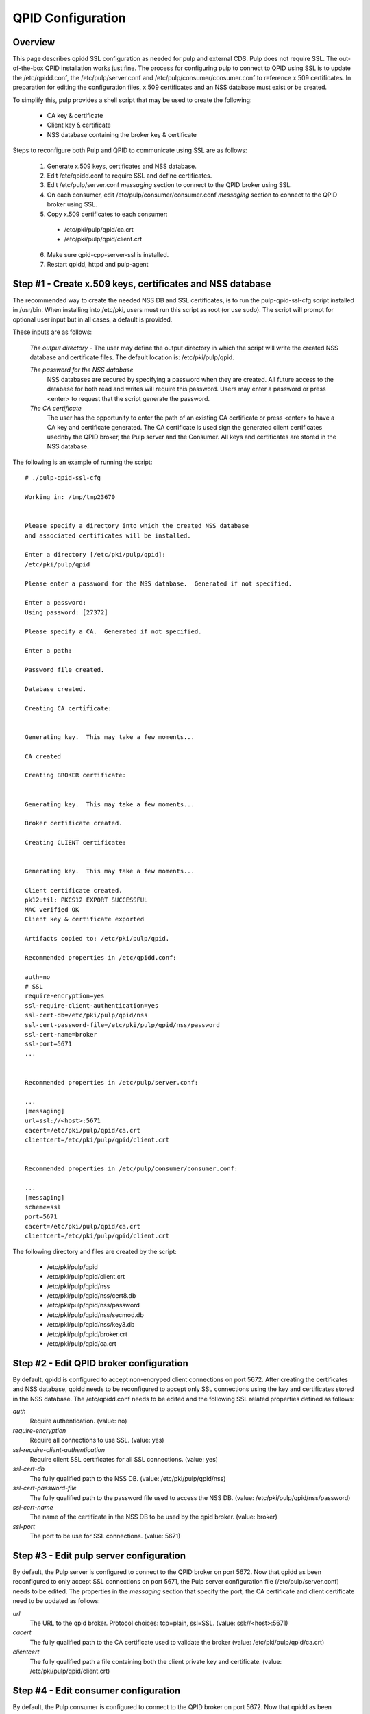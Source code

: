 QPID Configuration
==================

Overview
--------

This page describes qpidd SSL configuration as needed for pulp and external CDS.
Pulp does not require SSL. The out-of-the-box QPID installation works just fine.
The process for configuring pulp to connect to QPID using SSL is to update
the /etc/qpidd.conf, the /etc/pulp/server.conf and /etc/pulp/consumer/consumer.conf to
reference x.509 certificates. In preparation for editing the configuration files,
x.509 certificates and an NSS database must exist or be created.

To simplify this, pulp provides a shell script that may be used to create the following:

    * CA key & certificate
    * Client key & certificate
    * NSS database containing the broker key & certificate

Steps to reconfigure both Pulp and QPID to communicate using SSL are as follows:

 1. Generate x.509 keys, certificates and NSS database.
 2. Edit /etc/qpidd.conf to require SSL and define certificates.
 3. Edit /etc/pulp/server.conf *messaging* section to connect to the QPID broker using SSL.
 4. On each consumer, edit /etc/pulp/consumer/consumer.conf *messaging* section
    to connect to the QPID broker using SSL.
 5. Copy x.509 certificates to each consumer:

   * /etc/pki/pulp/qpid/ca.crt
   * /etc/pki/pulp/qpid/client.crt

 6. Make sure qpid-cpp-server-ssl is installed.
 7. Restart qpidd, httpd and pulp-agent


Step #1 - Create x.509 keys, certificates and NSS database
----------------------------------------------------------

The recommended way to create the needed NSS DB and SSL certificates, is to run the
pulp-qpid-ssl-cfg script installed in /usr/bin.  When installing into /etc/pki, users
must run this script as root (or use sudo).  The script will prompt for optional user
input but in all cases, a default is provided.

These inputs are as follows:

 *The output directory* - The user may define the output directory in which the script
 will write the created NSS database and certificate files.  The default location is:
 /etc/pki/pulp/qpid.

 *The password for the NSS database*
     NSS databases are secured by specifying a password
     when they are created.  All future access to the database for both read and writes will
     require this password.  Users may enter a password or press <enter> to request that the
     script generate the password.

 *The CA certificate*
     The user has the opportunity to enter the path of an existing
     CA certificate or press <enter> to have a CA key and certificate generated.  The CA
     certificate is used sign the generated client certificates usednby the QPID broker, the
     Pulp server and the Consumer.  All keys and certificates are stored in the NSS database.

The following is an example of running the script:

::

  # ./pulp-qpid-ssl-cfg

  Working in: /tmp/tmp23670


  Please specify a directory into which the created NSS database
  and associated certificates will be installed.

  Enter a directory [/etc/pki/pulp/qpid]:
  /etc/pki/pulp/qpid

  Please enter a password for the NSS database.  Generated if not specified.

  Enter a password:
  Using password: [27372]

  Please specify a CA.  Generated if not specified.

  Enter a path:

  Password file created.

  Database created.

  Creating CA certificate:


  Generating key.  This may take a few moments...

  CA created

  Creating BROKER certificate:


  Generating key.  This may take a few moments...

  Broker certificate created.

  Creating CLIENT certificate:


  Generating key.  This may take a few moments...

  Client certificate created.
  pk12util: PKCS12 EXPORT SUCCESSFUL
  MAC verified OK
  Client key & certificate exported

  Artifacts copied to: /etc/pki/pulp/qpid.

  Recommended properties in /etc/qpidd.conf:

  auth=no
  # SSL
  require-encryption=yes
  ssl-require-client-authentication=yes
  ssl-cert-db=/etc/pki/pulp/qpid/nss
  ssl-cert-password-file=/etc/pki/pulp/qpid/nss/password
  ssl-cert-name=broker
  ssl-port=5671
  ...


  Recommended properties in /etc/pulp/server.conf:

  ...
  [messaging]
  url=ssl://<host>:5671
  cacert=/etc/pki/pulp/qpid/ca.crt
  clientcert=/etc/pki/pulp/qpid/client.crt


  Recommended properties in /etc/pulp/consumer/consumer.conf:

  ...
  [messaging]
  scheme=ssl
  port=5671
  cacert=/etc/pki/pulp/qpid/ca.crt
  clientcert=/etc/pki/pulp/qpid/client.crt


The following directory and files are created by the script:

  * /etc/pki/pulp/qpid
  * /etc/pki/pulp/qpid/client.crt
  * /etc/pki/pulp/qpid/nss
  * /etc/pki/pulp/qpid/nss/cert8.db
  * /etc/pki/pulp/qpid/nss/password
  * /etc/pki/pulp/qpid/nss/secmod.db
  * /etc/pki/pulp/qpid/nss/key3.db
  * /etc/pki/pulp/qpid/broker.crt
  * /etc/pki/pulp/qpid/ca.crt


Step #2 - Edit QPID broker configuration
----------------------------------------

By default, qpidd is configured to accept non-encryped client connections on port 5672.
After creating the certificates and NSS database, qpidd needs to be reconfigured to accept
only SSL connections using the key and certificates stored in the NSS database.  The
/etc/qpidd.conf needs to be edited and the following SSL related properties defined
as follows:

*auth*
    Require authentication. (value: no)

*require-encryption*
    Require all connections to use SSL. (value: yes)

*ssl-require-client-authentication*
    Require client SSL certificates for all SSL connections. (value: yes)

*ssl-cert-db*
    The fully qualified path to the NSS DB. (value: /etc/pki/pulp/qpid/nss)

*ssl-cert-password-file*
    The fully qualified path to the password file used to access the NSS DB.
    (value: /etc/pki/pulp/qpid/nss/password)

*ssl-cert-name*
    The name of the certificate in the NSS DB to be used by the qpid broker. (value: broker)

*ssl-port*
    The port to be use for SSL connections. (value: 5671)


Step #3 - Edit pulp server configuration
----------------------------------------

By default, the Pulp server is configured to connect to the QPID broker on port 5672.
Now that qpidd as been reconfigured to only accept SSL connections on port 5671, the
Pulp server configuration file (/etc/pulp/server.conf) needs to be edited.  The properties
in the *messaging* section that specify the port, the CA certificate and client certificate
need to be updated as follows:

*url*
    The URL to the qpid broker. Protocol choices: tcp=plain, ssl=SSL.
    (value: ssl://<host>:5671)

*cacert*
    The fully qualified path to the CA certificate used to validate the broker
    (value: /etc/pki/pulp/qpid/ca.crt)

*clientcert*
    The fully qualified path a file containing both the client private key and certificate.
    (value: /etc/pki/pulp/qpid/client.crt)

Step #4 - Edit consumer configuration
-------------------------------------

By default, the Pulp consumer is configured to connect to the QPID broker on port 5672.
Now that qpidd as been reconfigured to only accept SSL connections on port 5671, the
Pulp consumer configuration file (/etc/pulp/consumer/consumer.conf) needs to be edited.
The properties in the *messaging* section that specify the port, the CA certificate and
client certificate need to be updated as follows:

scheme
    The protocol used in the URL. (value: ssl)

port
    The port number. (value: 5671)

cacert
    The fully qualified path to the CA certificate used to validate the broker.
    (value: /etc/pki/pulp/qpid/ca.crt)

clientcert
    The fully qualified path a file containing both the client private key and certificate.
    (value: /etc/pki/pulp/qpid/client.crt)


Step #5 - Copy certificates to consumers
----------------------------------------

In step #4, we updated the consumer.conf and specified the SSL properties which included
the paths to the CA and client certificate files.  Those files need to be copied to each
consumer.

Eg:

::

 cd /etc/pki/pulp/qpid
 scp ca.crt root@<host>:/etc/pki/pulp/qpid
 scp client.crt root@<host>:/etc/pki/pulp/qpid

Note: the <host> is the hostname of a consumer.


Step #6 - Install qpid-cpp-server-ssl
-------------------------------------

To support SSL, the QPID broker must have the SSL module installed.  This module
is provided by the *qpid-cpp-server-ssl* package.  Make sure this package is installed.


Step #7 - Restart services
--------------------------

Now that the QPID and pulp configurations have been updated, the corresponding services
need to be restarted.  These services are:

  * qpidd
  * httpd
  * pulp-agent


Helpful Links
-------------

  * ​http://www.mail-archive.com/qpid-commits@incubator.apache.org/msg06212.html
  * ​http://www.mozilla.org/projects/security/pki/nss/tools/certutil.html
  ​* http://rajith.2rlabs.com/2010/03/01/apache-qpid-securing-connections-with-ssl/
